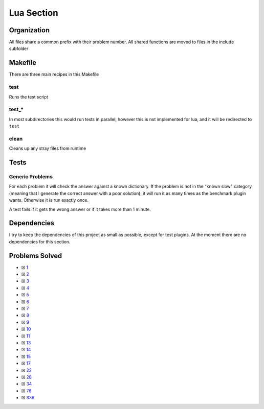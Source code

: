 Lua Section
============

.. |Luai| image:: https://img.shields.io/github/actions/workflow/status/LivInTheLookingGlass/Euler/lua.yml?logo=github&label=Lua%20Tests
   :target: https://github.com/LivInTheLookingGlass/Euler/actions/workflows/lua.yml
.. |LuaCheck| image:: https://img.shields.io/github/actions/workflow/status/LivInTheLookingGlass/Euler/lua-lint.yml?logo=github&label=LuaCheck
   :target: https://github.com/LivInTheLookingGlass/Euler/actions/workflows/lua-lint.yml
.. |Lu-Cov| image:: https://img.shields.io/codecov/c/github/LivInTheLookingGlass/Euler?flag=Lua&logo=codecov&label=Lu%20Cov
   :target: https://app.codecov.io/github/LivInTheLookingGlass/Euler?flags%5B0%5D=Lua

|Luai| |LuaCheck| |Lu-Cov|

Organization
------------

All files share a common prefix with their problem number. All shared
functions are moved to files in the include subfolder

Makefile
--------

There are three main recipes in this Makefile

test
~~~~

Runs the test script

test\_\*
~~~~~~~~

In most subdirectories this would run tests in parallel, however this is not implemented for lua, and it will be redirected to ``test``

clean
~~~~~

Cleans up any stray files from runtime

Tests
-----

Generic Problems
~~~~~~~~~~~~~~~~

For each problem it will check the answer against a known dictionary. If
the problem is not in the "known slow" category (meaning that I generate
the correct answer with a poor solution), it will run it as many times
as the benchmark plugin wants. Otherwise it is run exactly once.

A test fails if it gets the wrong answer or if it takes more than 1
minute.

Dependencies
------------

I try to keep the dependencies of this project as small as possible,
except for test plugins. At the moment there are no dependencies for this section.

Problems Solved
---------------

-  ☒ `1 <./src/p0001.lua>`__
-  ☒ `2 <./src/p0002.lua>`__
-  ☒ `3 <./src/p0003.lua>`__
-  ☒ `4 <./src/p0004.lua>`__
-  ☒ `5 <./src/p0005.lua>`__
-  ☒ `6 <./src/p0006.lua>`__
-  ☒ `7 <./src/p0007.lua>`__
-  ☒ `8 <./src/p0008.lua>`__
-  ☒ `9 <./src/p0009.lua>`__
-  ☒ `10 <./src/p0010.lua>`__
-  ☒ `11 <./src/p0011.lua>`__
-  ☒ `13 <./src/p0013.lua>`__
-  ☒ `14 <./src/p0014.lua>`__
-  ☒ `15 <./src/p0015.lua>`__
-  ☒ `17 <./src/p0017.lua>`__
-  ☒ `22 <./src/p0022.lua>`__
-  ☒ `28 <./src/p0028.lua>`__
-  ☒ `34 <./src/p0034.lua>`__
-  ☒ `76 <./src/p0076.lua>`__
-  ☒ `836 <./src/p0836.lua>`__

